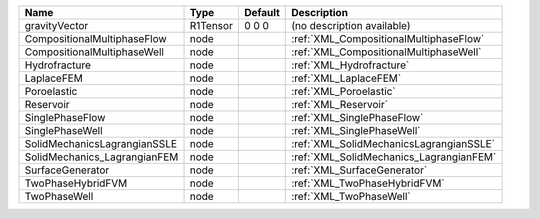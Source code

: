 

============================ ======== ======= ======================================= 
Name                         Type     Default Description                             
============================ ======== ======= ======================================= 
gravityVector                R1Tensor 0 0 0   (no description available)              
CompositionalMultiphaseFlow  node             :ref:`XML_CompositionalMultiphaseFlow`  
CompositionalMultiphaseWell  node             :ref:`XML_CompositionalMultiphaseWell`  
Hydrofracture                node             :ref:`XML_Hydrofracture`                
LaplaceFEM                   node             :ref:`XML_LaplaceFEM`                   
Poroelastic                  node             :ref:`XML_Poroelastic`                  
Reservoir                    node             :ref:`XML_Reservoir`                    
SinglePhaseFlow              node             :ref:`XML_SinglePhaseFlow`              
SinglePhaseWell              node             :ref:`XML_SinglePhaseWell`              
SolidMechanicsLagrangianSSLE node             :ref:`XML_SolidMechanicsLagrangianSSLE` 
SolidMechanics_LagrangianFEM node             :ref:`XML_SolidMechanics_LagrangianFEM` 
SurfaceGenerator             node             :ref:`XML_SurfaceGenerator`             
TwoPhaseHybridFVM            node             :ref:`XML_TwoPhaseHybridFVM`            
TwoPhaseWell                 node             :ref:`XML_TwoPhaseWell`                 
============================ ======== ======= ======================================= 


